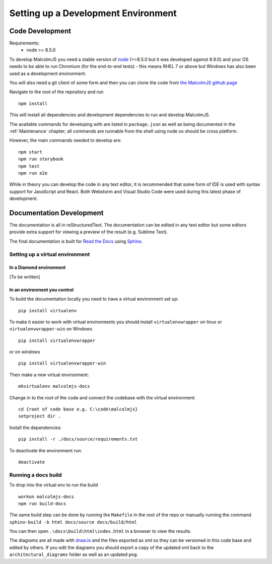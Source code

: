 Setting up a Development Environment
=====================================

Code Development
##################

Requirements:
 - node >= 8.5.0

To develop MalcolmJS you need a stable version of `node <https://nodejs.org/en/>`_ (>=8.5.0 but it was developed against 8.9.0) and your OS needs to be able to run Chromium (for the end-to-end tests) - this means RHEL 7 or above but Windows has also been used as a development environment.

You will also need a git client of some form and then you can clone the code from `the MalcolmJS github page <https://github.com/dls-controls/malcolmjs>`_

Navigate to the root of the repository and run
::

    npm install

This will install all dependencies and development dependencies to run and develop MalcolmJS.

The available commands for developing with are listed in ``package.json`` as well as being documented in the :ref:`Maintenance` chapter; 
all commands are runnable from the shell using node so should be cross platform. 

However, the main commands needed to develop are:
::

    npm start
    npm run storybook
    npm test
    npm run e2e


While in theory you can develop the code in any text editor, it is recommended that some form of IDE is used with syntax support for JavaScript and React. Both Webstorm and Visual Studio Code were used during this latest phase of development.


Documentation Development
##############################

The documentation is all in reStructuredText. The documentation can be edited in any text editor but some editors provide extra support for viewing a preview of the result (e.g. Sublime Text).

The final documentation is built for `Read the Docs <https://readthedocs.org/>`_ using `Sphinx <http://www.sphinx-doc.org/en/master/>`_.

Setting up a virtual environment
********************************
In a Diamond environment
^^^^^^^^^^^^^^^^^^^^^^^^^^^^^^^^

[To be written]

In an environment you control
^^^^^^^^^^^^^^^^^^^^^^^^^^^^^^^^

To build the documentation locally you need to have a virtual environment set up:
::

    pip install virtualenv

To make it easier to work with virtual environments you should install ``virtualenvwrapper`` on linux or ``virtualenvwrapper-win`` on Windows
::

    pip install virtualenvwrapper

or on windows
::

    pip install virtualenvwrapper-win

Then make a new virtual environment:
::

    mkvirtualenv malcolmjs-docs

Change in to the root of the code and connect the codebase with the virtual environment:
::

    cd {root of code base e.g. C:\code\malcolmjs}
    setproject dir .

Install the dependencies:
::

    pip install -r ./docs/source/requirements.txt

To deactivate the environment run:
::

    deactivate

Running a docs build
********************************

To drop into the virtual env to run the build 
::

    workon malcolmjs-docs
    npm run build-docs

The same build step can be done by running the ``Makefile`` in the root of the repo or manually running the command ``sphinx-build -b html docs/source docs/build/html``

You can then open ``.\docs\build\html\index.html`` in a browser to view the results.


The diagrams are all made with `draw.io <https://www.draw.io/>`_ and the files exported as xml so they can be versioned in this code base and edited by others. If you edit the diagrams you should export a copy of the updated xml back to the ``architectural_diagrams`` folder as well as an updated ``png``.

